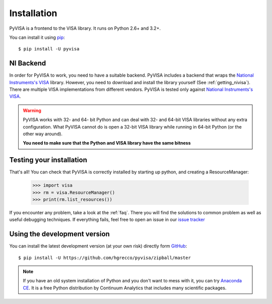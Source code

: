 .. _getting:

Installation
============

PyVISA is a frontend to the VISA library. It runs on Python 2.6+ and 3.2+.

You can install it using pip_::

    $ pip install -U pyvisa


NI Backend
----------

In order for PyVISA to work, you need to have a suitable backend. PyVISA includes
a backend that wraps the `National Instruments's VISA`_ library. However, you need to download
and install the library yourself (See :ref:`getting_nivisa`). There are multiple
VISA implementations from different vendors. PyVISA is tested only against
`National Instruments's VISA`_.

.. warning:: PyVISA works with 32- and 64- bit Python and can deal with 32- and 64-bit VISA libraries without any extra configuration. What PyVISA cannot do is open a 32-bit VISA library while running in 64-bit Python (or the other way around).

   **You need to make sure that the Python and VISA library have the same bitness**


Testing your installation
-------------------------


That's all! You can check that PyVISA is correctly installed by starting up python, and creating a ResourceManager:

    >>> import visa
    >>> rm = visa.ResourceManager()
    >>> print(rm.list_resources())

If you encounter any problem, take a look at the :ref:`faq`. There you will find the
solutions to common problem as well as useful debugging techniques. If everything fails,
feel free to open an issue in our `issue tracker`_


Using the development version
-----------------------------

You can install the latest development version (at your own risk) directly form GitHub_::

    $ pip install -U https://github.com/hgrecco/pyvisa/zipball/master


.. note:: If you have an old system installation of Python and you don't want to
   mess with it, you can try `Anaconda CE`_. It is a free Python distribution by
   Continuum Analytics that includes many scientific packages.


.. _easy_install: http://pypi.python.org/pypi/setuptools
.. _Python: http://www.python.org/
.. _pip: http://www.pip-installer.org/
.. _`Anaconda CE`: https://store.continuum.io/cshop/anaconda
.. _PyPI: https://pypi.python.org/pypi/PyVISA
.. _GitHub: https://github.com/hgrecco/pyvisa
.. _`National Instruments's VISA`: http://ni.com/visa/
.. _`issue tracker`: https://github.com/hgrecco/pyvisa/issues
